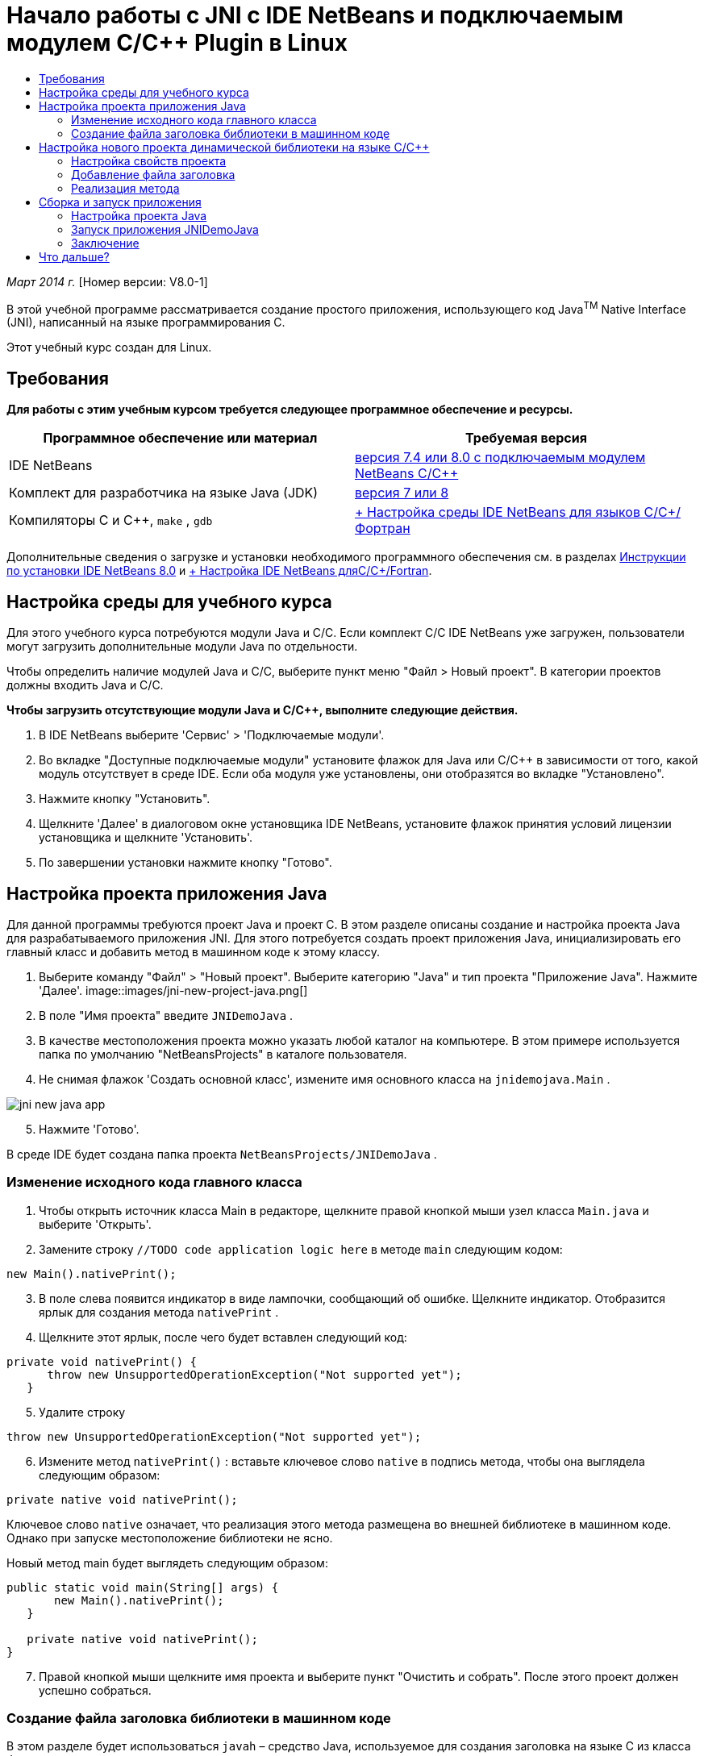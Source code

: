 // 
//     Licensed to the Apache Software Foundation (ASF) under one
//     or more contributor license agreements.  See the NOTICE file
//     distributed with this work for additional information
//     regarding copyright ownership.  The ASF licenses this file
//     to you under the Apache License, Version 2.0 (the
//     "License"); you may not use this file except in compliance
//     with the License.  You may obtain a copy of the License at
// 
//       http://www.apache.org/licenses/LICENSE-2.0
// 
//     Unless required by applicable law or agreed to in writing,
//     software distributed under the License is distributed on an
//     "AS IS" BASIS, WITHOUT WARRANTIES OR CONDITIONS OF ANY
//     KIND, either express or implied.  See the License for the
//     specific language governing permissions and limitations
//     under the License.
//

= Начало работы с JNI с IDE NetBeans и подключаемым модулем C/C++ Plugin в Linux
:jbake-type: tutorial
:jbake-tags: tutorials 
:jbake-status: published
:icons: font
:syntax: true
:source-highlighter: pygments
:toc: left
:toc-title:
:description: Начало работы с JNI с IDE NetBeans и подключаемым модулем C/C++ Plugin в Linux - Apache NetBeans
:keywords: Apache NetBeans, Tutorials, Начало работы с JNI с IDE NetBeans и подключаемым модулем C/C++ Plugin в Linux

_Март 2014 г._ [Номер версии: V8.0-1]

В этой учебной программе рассматривается создание простого приложения, использующего код Java^TM^ Native Interface (JNI), написанный на языке программирования C.

Этот учебный курс создан для Linux.


== Требования

*Для работы с этим учебным курсом требуется следующее программное обеспечение и ресурсы.*

|===
|Программное обеспечение или материал |Требуемая версия 

|IDE NetBeans |link:https://netbeans.org/downloads/index.html[+версия 7.4 или 8.0 с подключаемым модулем NetBeans C/C+++] 

|Комплект для разработчика на языке Java (JDK) |link:http://www.oracle.com/technetwork/java/javase/downloads/index.html[+версия 7 или 8+] 

|Компиляторы C и C++,  ``make`` ,  ``gdb``  |link:../../../community/releases/80/cpp-setup-instructions.html[+ Настройка среды IDE NetBeans для языков C/C++/Фортран+] 
|===

Дополнительные сведения о загрузке и установки необходимого программного обеспечения см. в разделах link:../../../community/releases/80/install.html[+Инструкции по установки IDE NetBeans 8.0+] и link:../../../community/releases/80/cpp-setup-instructions.html[+ Настройка IDE NetBeans дляC/C++/Fortran+].


== Настройка среды для учебного курса

Для этого учебного курса потребуются модули Java и C/C++. Если комплект C/C++ IDE NetBeans уже загружен, пользователи могут загрузить дополнительные модули Java по отдельности.

Чтобы определить наличие модулей Java и C/C++, выберите пункт меню "Файл > Новый проект". В категории проектов должны входить Java и C/C++.

*Чтобы загрузить отсутствующие модули Java и C/C++, выполните следующие действия.*

1. В IDE NetBeans выберите 'Сервис' > 'Подключаемые модули'.
2. Во вкладке "Доступные подключаемые модули" установите флажок для Java или C/C++ в зависимости от того, какой модуль отсутствует в среде IDE. Если оба модуля уже установлены, они отобразятся во вкладке "Установлено".
3. Нажмите кнопку "Установить".
4. Щелкните 'Далее' в диалоговом окне установщика IDE NetBeans, установите флажок принятия условий лицензии установщика и щелкните 'Установить'.
5. По завершении установки нажмите кнопку "Готово".


== Настройка проекта приложения Java

Для данной программы требуются проект Java и проект C. В этом разделе описаны создание и настройка проекта Java для разрабатываемого приложения JNI. Для этого потребуется создать проект приложения Java, инициализировать его главный класс и добавить метод в машинном коде к этому классу.

1. Выберите команду "Файл" > "Новый проект". Выберите категорию "Java" и тип проекта "Приложение Java". Нажмите 'Далее'.
image::images/jni-new-project-java.png[]

[start=2]
. В поле "Имя проекта" введите  ``JNIDemoJava`` .

[start=3]
. В качестве местоположения проекта можно указать любой каталог на компьютере. В этом примере используется папка по умолчанию "NetBeansProjects" в каталоге пользователя.

[start=4]
. Не снимая флажок 'Создать основной класс', измените имя основного класса на  ``jnidemojava.Main`` .

image::images/jni-new-java-app.png[]

[start=5]
. Нажмите 'Готово'. 

В среде IDE будет создана папка проекта  ``NetBeansProjects/JNIDemoJava`` .


=== Изменение исходного кода главного класса

1. Чтобы открыть источник класса Main в редакторе, щелкните правой кнопкой мыши узел класса  ``Main.java``  и выберите 'Открыть'.
2. Замените строку  ``//TODO code application logic here``  в методе  ``main``  следующим кодом:

[source,java]
----

new Main().nativePrint();
----

[start=3]
. В поле слева появится индикатор в виде лампочки, сообщающий об ошибке. Щелкните индикатор. Отобразится ярлык для создания метода  ``nativePrint`` .

[start=4]
. Щелкните этот ярлык, после чего будет вставлен следующий код:

[source,java]
----

private void nativePrint() {
      throw new UnsupportedOperationException("Not supported yet");
   }
----

[start=5]
. Удалите строку

[source,java]
----

throw new UnsupportedOperationException("Not supported yet");
----

[start=6]
. Измените метод  ``nativePrint()`` : вставьте ключевое слово  ``native``  в подпись метода, чтобы она выглядела следующим образом:

[source,java]
----

private native void nativePrint();
----

Ключевое слово  ``native``  означает, что реализация этого метода размещена во внешней библиотеке в машинном коде. Однако при запуске местоположение библиотеки не ясно.

Новый метод main будет выглядеть следующим образом:


[source,java]
----

public static void main(String[] args) {
       new Main().nativePrint();
   }

   private native void nativePrint();
}
----

[start=7]
. Правой кнопкой мыши щелкните имя проекта и выберите пункт "Очистить и собрать". После этого проект должен успешно собраться.


=== Создание файла заголовка библиотеки в машинном коде

В этом разделе будет использоваться  ``javah``  – средство Java, используемое для создания заголовка на языке C из класса Java.

1. В окне терминала перейдите к каталогу  ``NetBeansProjects`` .
2. Введите следующее значение:

[source,java]
----

javah -o JNIDemoJava.h -classpath JNIDemoJava/build/classes jnidemojava.Main

----

В каталоге NetBeansProjects будет создан файл заголовка на языке C  ``JNIDemoJava.h`` . Этот файл требуется для того, чтобы обеспечить предоставление правильного объявления функции для реализации метода  ``nativePrint()``  в машинном коде. Он понадобится позже при создании части приложения на языке C.


[start=3]
. Переключение обратно в окно IDE NetBeans.

*Заключение*

В этом упражнении вы создали новый проект приложения Java, указали его местоположение и определили пакет и имя главного класса этого проекта. Вы также добавили новый метод к главному классу и пометили его как метод с реализацией в машинном коде. В завершение вы создали файл заголовка на языке C, который понадобится позже при компиляции библиотеки в машинный код.


== Настройка нового проекта динамической библиотеки на языке C/C++

В этом разделе рассматривается процесс создания части приложения в машинном коде. Вы создадите проект динамической библиотеки на языке C++ и настроите его для сборки кода JNI.

После настройки проекта вы создадите реализацию для метода в машинном коде, который был объявлен ранее в части приложения на языке Java.

1. Выберите команду "Файл" > "Новый проект". В окне "Категории" выберите C/C++. В окне "Проекты" выберите "Динамическая библиотека C/C++". Нажмите кнопку "Далее". 
image::images/jni-new-project-c.png[]

[start=2]
. В поле "Имя проекта" введите  ``JNIDemoCdl`` .

[start=3]
. В поле "Местоположение проекта" укажите то же местоположение, которое было использовано для проекта приложения Java –  ``NetBeansProjects`` . Это местоположение должно отобразиться по умолчанию.

[start=4]
. Оставьте данные во всех остальных полях без изменения и нажмите 'Готово'.

В среде IDE будет создана папка проекта  ``NetBeansProjects/JNIDemoCdl`` .


=== Настройка свойств проекта

1. Правой кнопкой мыши щелкните узел проекта "JNIDemoCdl" и выберите "Свойства".
2. В диалоговом окне свойств выберите узел "Компилятор C" в свойствах "Сборка" узла.
3. Нажмите кнопку 'Включить каталоги и заголовки...'. В открывшемся диалоговом окне 'Включение каталогов и заголовков' нажмите 'Добавить'.
4. Перейдите к каталогу JDK и выберите подкаталог  ``include`` .
5. Выберите параметр 'Сохранить путь как абсолютный', затем нажмите кнопку 'Выбрать', чтобы добавить этот каталог во включенные каталоги проекта.
6. Аналогичным образом добавьте каталог JDK  ``include/linux`` , затем нажмите кнопку "ОК". 
image::images/jni-include-directories.png[]

Эти параметры требуются для включения ссылок на библиотеку Java  ``jni.h``  из кода C.


[start=7]
. Найдите область 'Строка компиляции' в параметрах компилятора C. Щелкните текстовое поле в свойстве 'Дополнительные параметры' и введите  ``-shared -m32`` . image::images/jni-project-properties-cmd-options.png[]

Параметр  ``-shared``  указывает создание динамической библиотеки.
Параметр  ``-m32``  указывает создание двоичного файла для 32-разрядных платформ. По умолчанию в 64-разрядных системах компилируются двоичные файлы для 64-разрядных платформ, что приводит к возникновению множества проблем в 32-разрядных JDK.


[start=8]
. Перейдите в категорию "Компоновщик" на левой панели.

[start=9]
. Поставьте курсор в текстовое поле "Вывод" и замените строку

[source,java]
----

${CND_DISTDIR}/${CND_CONF}/${CND_PLATFORM}/libJNIDemoCdl.so
----
на строку

[source,java]
----

dist/libJNIDemoCdl.so
----
чтобы упростить путь к созданному файлу совместно используемого объекта. Это поможет упростить процесс создания ссылки из Java.
image::images/jni-project-properties-linker.png[]

[start=10]
. Нажмите кнопку "ОК". Определенные параметры сохранены.


=== Добавление файла заголовка

1. Перейдите в окно терминала и переместите ранее созданный файл заголовка  ``JNIDemoJava.h``  из каталога  ``NetBeansProjects``  в каталог проекта библиотеки C/C++ –  ``NetBeansProjects/JNIDemoCdl`` .
2. 
В окне 'Проекты' щелкните правой кнопкой мыши узел 'Файлы заголовка' проекта  ``JNIDemoCdl``  и выберите 'Добавить существующий элемент'. Перейдите в каталог  ``NetBeansProjects/JNIDemoCdl`` , выберите файл  ``JNIDemoJava.h``  и нажмите 'Выбрать'.

Файл  ``JNIDemoJava.h``  появится в списке 'Файлы заголовка'.

image::images/jni-source-files-include-file.png[]


=== Реализация метода

1. Правой кнопкой мыши щелкните узел "Исходные файлы" проекта ``JNIDemoCdl`` , затем выберите пункт "Создать > Исходный файл C". Введите  ``JNIDemo``  в поле "Имя файла", затем нажмите кнопку "Готово". В редакторе откроется файл  ``JNIDemo.c`` .
2. Измените файл  ``JNIDemo.c`` , введя следующий код:

[source,c]
----

#include <jni.h>
#include <stdio.h>
#include "JNIDemoJava.h"

JNIEXPORT void JNICALL Java_jnidemojava_Main_nativePrint
        (JNIEnv *env, jobject obj)
{

    printf("\nHello World from C\n");

}

----

[start=3]
. Сохраните файл  ``JNIDemo.c`` .

[start=4]
. Щелкните правой кнопкой мыши узел проекта  ``JNIDemoCdl``  и выберите 'Собрать'. В окне 'Результаты' отображается следующее (или аналогичное) сообщение:  ``СБОРКА УСПЕШНО ЗАВЕРШЕНА (общее время: 171 мс)`` .

*Заключение*

В этом упражнении вы создали новую динамическую библиотеку C/C++, указали ее местоположение и настроили ее для сборки реализации JNI метода Java. Вы добавили созданный файл заголовка для метода в машинном коде, объявленного в приложении Java, и выполнили его реализацию.


== Сборка и запуск приложения

В этом упражнении вы выполните ряд окончательных изменений в части приложения на языке Java. Эти изменения нужны, чтобы часть приложения на языке Java правильно выполнила загрузку библиотеки в машинном коде, скомпилированной в предыдущем упражнении. После этого вы выполните компиляцию созданного приложения и запустите его.


=== Настройка проекта Java

1. Откройте файл  ``Main.java``  в редакторе.
2. Добавьте код инициализации для динамической библиотеки C++ после строки  ``public class Main`` , используя путь к выходному файлу, укороченный в предыдущем упражнении:

[source,java]
----

static {
        System.load("_full-path-to-NetBeansProjects-dir_/JNIDemoCdl/dist/libJNIDemoCdl.so");
       }

----
Замените _full-path-to-NetBeansProjects-dir_ путем к каталогу NetBeansProjects, который должен иметь следующий (или аналогичный) вид:  ``/home/_username_/NetBeansProjects`` 

[start=3]
. Сохраните файл  ``Main.java`` .


=== Запуск приложения JNIDemoJava

1. Выберите приложение JNIDemoJava в окне 'Проекты'.
2. Чтобы запустить приложение, нажмите клавишу F6 или кнопку "Выполнить" на панели инструментов. Программа должна запуститься корректно, и в окне 'Результаты' должны отобразиться следующие (или аналогичные) данные: 
image::images/jni-build-success.png[]


=== Заключение

В этом упражнении вы выполнили окончательную настройку и запустили приложение, чтобы проверить, что реализация метода в машинном коде берется из библиотеки C, скомпилированной в машинный код.


== Что дальше?

Чтобы проверить проект на рабочем примере, link:https://netbeans.org/projects/samples/downloads/download/Samples%252FCPlusPlus%252FJNIDemo.zip[+ загрузите файл ZIP, содержащий исходный код,+] с веб-сайта netbeans.org.

Для получения дополнительной информации используйте следующие документы:

* link:quickstart.html[+Краткий учебный курс по работе с проектами C/C+++]
* link:http://docs.oracle.com/javase/7/docs/technotes/guides/jni/[+Спецификация JNI+]
* link:http://en.wikipedia.org/wiki/Java_Native_Interface[+Интерфейс Java с машинным кодом (Java Native Interface)+]
link:https://netbeans.org/about/contact_form.html?to=7&subject=Feedback:%20Beginning%20JNI%20with%20NetBeans%20IDE%20and%20C/C++%20Plugin%20on%20Linux[+Отправить отзыв по этому учебному курсу+]
